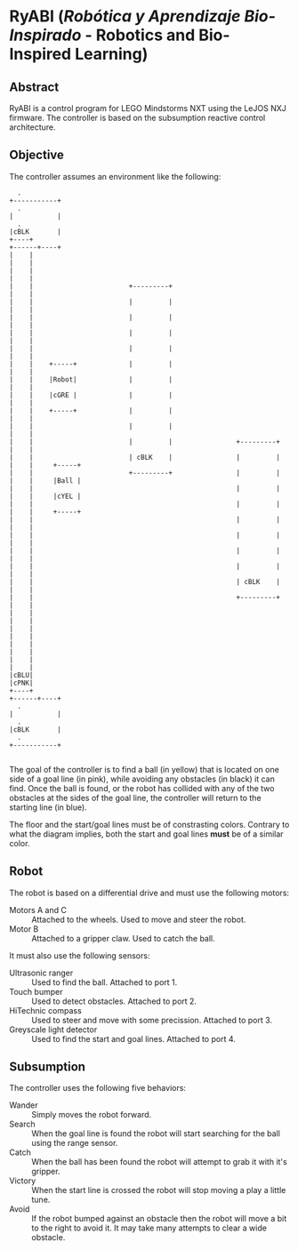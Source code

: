 * RyABI (/Robótica y Aprendizaje Bio-Inspirado/ - Robotics and Bio-Inspired Learning)

** Abstract

RyABI is a control program for LEGO Mindstorms NXT using the LeJOS NXJ firmware. The controller is based on the
subsumption reactive control architecture.

** Objective

The controller assumes an environment like the following:

#+BEGIN_SRC ditaa :file environment.png :cmdline -o -E
    .                                                                         +-----------+
    .                                                                         |           |
    .                                                                         |cBLK       |
  +----+                                                                      +------+----+
  |    |                                                                             |    |
  |    |                                                                             |    |
  |    |                        +---------+                                          |    |
  |    |                        |         |                                          |    |
  |    |                        |         |                                          |    |
  |    |                        |         |                                          |    |
  |    |                        |         |                                          |    |
  |    |    +-----+             |         |                                          |    |
  |    |    |Robot|             |         |                                          |    |
  |    |    |cGRE |             |         |                                          |    |
  |    |    +-----+             |         |                                          |    |
  |    |                        |         |                                          |    |
  |    |                        |         |                +---------+               |    |
  |    |                        | cBLK    |                |         |               |    |     +-----+
  |    |                        +---------+                |         |               |    |     |Ball |
  |    |                                                   |         |               |    |     |cYEL |
  |    |                                                   |         |               |    |     +-----+
  |    |                                                   |         |               |    |
  |    |                                                   |         |               |    |
  |    |                                                   |         |               |    |
  |    |                                                   |         |               |    |
  |    |                                                   | cBLK    |               |    |
  |    |                                                   +---------+               |    |
  |    |                                                                             |    |
  |    |                                                                             |    |
  |    |                                                                             |    |
  |    |                                                                             |    |
  |cBLU|                                                                             |cPNK|
  +----+                                                                      +------+----+
    .                                                                         |           |
    .                                                                         |cBLK       |
    .                                                                         +-----------+

#+END_SRC

#+RESULTS:
[[file:environment.png]]

The goal of the controller is to find a ball (in yellow) that is located on one side of a goal line (in pink),
while avoiding any obstacles (in black) it can find. Once the ball is found, or the robot has collided with any
of the two obstacles at the sides of the goal line, the controller will return to the starting line (in blue).

The floor and the start/goal lines must be of constrasting colors. Contrary to what the diagram implies, both
the start and goal lines *must* be of a similar color.

** Robot

The robot is based on a differential drive and must use the following motors:

 * Motors A and C :: Attached to the wheels. Used to move and steer the robot.
 * Motor B :: Attached to a gripper claw. Used to catch the ball.

It must also use the following sensors:

 * Ultrasonic ranger :: Used to find the ball. Attached to port 1.
 * Touch bumper :: Used to detect obstacles. Attached to port 2.
 * HiTechnic compass :: Used to steer and move with some precission. Attached to port 3.
 * Greyscale light detector :: Used to find the start and goal lines. Attached to port 4.

** Subsumption

The controller uses the following five behaviors:

 * Wander :: Simply moves the robot forward.
 * Search :: When the goal line is found the robot will start searching for the ball using the range sensor.
 * Catch :: When the ball has been found the robot will attempt to grab it with it's gripper.
 * Victory :: When the start line is crossed the robot will stop moving a play a little tune.
 * Avoid :: If the robot bumped against an obstacle then the robot will move a bit to the right to avoid it. It may take many attempts to clear a wide obstacle.
